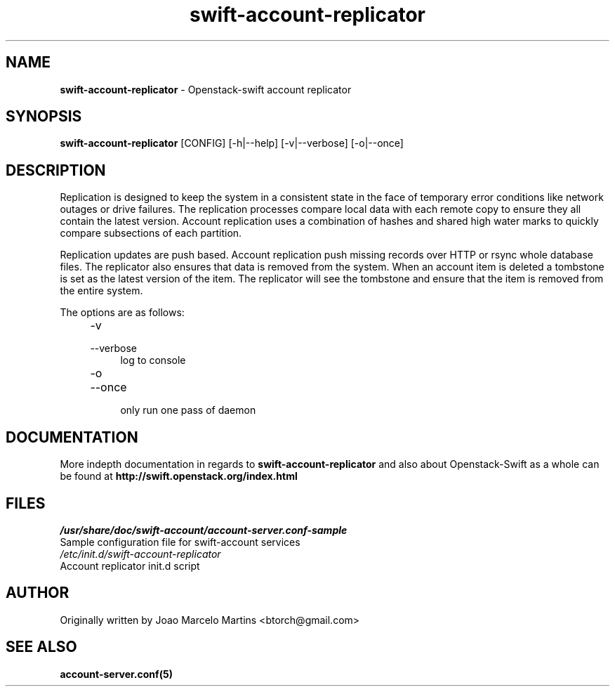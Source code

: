 .\"
.\" Author: Joao Marcelo Martins <marcelo.martins@rackspace.com> or <btorch@gmail.com>
.\" Copyright (c) 2010-2011 OpenStack, LLC.
.\"
.\" Licensed under the Apache License, Version 2.0 (the "License");
.\" you may not use this file except in compliance with the License.
.\" You may obtain a copy of the License at
.\"
.\"    http://www.apache.org/licenses/LICENSE-2.0
.\"
.\" Unless required by applicable law or agreed to in writing, software
.\" distributed under the License is distributed on an "AS IS" BASIS,
.\" WITHOUT WARRANTIES OR CONDITIONS OF ANY KIND, either express or
.\" implied.
.\" See the License for the specific language governing permissions and
.\" limitations under the License.
.\"  
.TH swift-account-replicator 1 "8/26/2011" "Linux" "OpenStack Swift"

.SH NAME 
.LP
.B swift-account-replicator 
\- Openstack-swift account replicator

.SH SYNOPSIS
.LP
.B swift-account-replicator 
[CONFIG] [-h|--help] [-v|--verbose] [-o|--once]

.SH DESCRIPTION 
.PP
Replication is designed to keep the system in a consistent state in the face of 
temporary error conditions like network outages or drive failures. The replication 
processes compare local data with each remote copy to ensure they all contain the 
latest version. Account replication uses a combination of hashes and shared high 
water marks to quickly compare subsections of each partition.
.PP
Replication updates are push based. Account replication push missing records over 
HTTP or rsync whole database files. The replicator also ensures that data is removed
from the system. When an account item is deleted a tombstone is set as the latest 
version of the item. The replicator will see the tombstone and ensure that the item 
is removed from the entire system.

The options are as follows:

.RS 4
.PD 0
.IP "-v"
.IP "--verbose"
.RS 4
.IP "log to console"
.RE
.IP "-o"
.IP "--once"
.RS 4
.IP "only run one pass of daemon" 
.RE
.PD      	
.RE
    
   
.SH DOCUMENTATION
.LP
More indepth documentation in regards to 
.BI swift-account-replicator
and also about Openstack-Swift as a whole can be found at 
.BI http://swift.openstack.org/index.html

.SH FILES
.IP "\fI/usr/share/doc/swift-account/account-server.conf-sample\fR" 0
Sample configuration file for swift-account services 

.IP "\fI/etc/init.d/swift-account-replicator\fR" 0
Account replicator init.d script	

.SH AUTHOR
Originally written by Joao Marcelo Martins <btorch@gmail.com>

.SH "SEE ALSO"
.BR account-server.conf(5)
